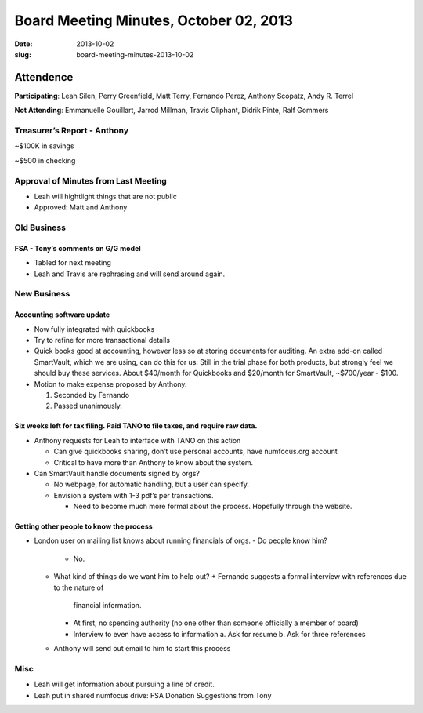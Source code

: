 Board Meeting Minutes, October 02, 2013
#######################################
:date: 2013-10-02
:slug: board-meeting-minutes-2013-10-02

Attendence
==========
**Participating**: 
Leah Silen, Perry Greenfield, Matt Terry, Fernando Perez, Anthony Scopatz, Andy R. Terrel

**Not Attending**:
Emmanuelle Gouillart, Jarrod Millman, Travis Oliphant, Didrik Pinte, Ralf Gommers

Treasurer’s Report - Anthony 
-----------------------------
~$100K in savings

~$500 in checking

Approval of Minutes from Last Meeting
-------------------------------------
- Leah will hightlight things that are not public

- Approved: Matt and Anthony


Old Business
------------

FSA - Tony’s comments on G/G model
~~~~~~~~~~~~~~~~~~~~~~~~~~~~~~~~~~~~~
- Tabled for next meeting
- Leah and Travis are rephrasing and will send around again.

New Business
------------

Accounting software update
~~~~~~~~~~~~~~~~~~~~~~~~~~

- Now fully integrated with quickbooks

- Try to refine for more transactional details

- Quick books good at accounting, however less so at storing documents for
  auditing. An extra add-on called SmartVault, which we are using, can do this
  for us.  Still in the trial phase for both products, but strongly feel we
  should buy these services.  About $40/month for Quickbooks and $20/month for
  SmartVault, ~$700/year - $100.

- Motion to make expense proposed by Anthony.

  1. Seconded by Fernando

  2. Passed unanimously.

Six weeks left for tax filing. Paid TANO to file taxes, and require raw data.
~~~~~~~~~~~~~~~~~~~~~~~~~~~~~~~~~~~~~~~~~~~~~~~~~~~~~~~~~~~~~~~~~~~~~~~~~~~~~

- Anthony requests for Leah to interface with TANO on this action

  + Can give quickbooks sharing, don’t use personal accounts, have numfocus.org
    account

  + Critical to have more than Anthony to know about the system.

- Can SmartVault handle documents signed by orgs?

  + No webpage, for automatic handling, but a user can specify.  

  + Envision a system with 1-3 pdf’s per transactions.

    * Need to become much more formal about the process. Hopefully through the
      website.

Getting other people to know the process
~~~~~~~~~~~~~~~~~~~~~~~~~~~~~~~~~~~~~~~~
* London user on mailing list knows about running financials of orgs.
  - Do people know him?
    + No.
  - What kind of things do we want him to help out?
    + Fernando suggests a formal interview with references due to the nature of
      financial information.
    + At first, no spending authority (no one other than someone officially a
      member of board)
    + Interview to even have access to information
      a. Ask for resume 
      b. Ask for three references
  - Anthony will send out email to him to start this process

Misc
----

* Leah will get information about pursuing a line of credit.

* Leah put in shared numfocus drive: FSA Donation Suggestions from Tony
